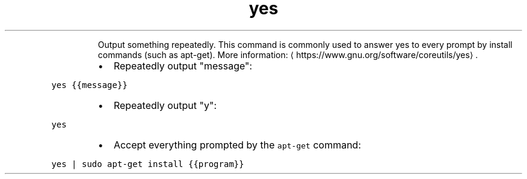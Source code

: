 .TH yes
.PP
.RS
Output something repeatedly.
This command is commonly used to answer yes to every prompt by install commands (such as apt\-get).
More information: \[la]https://www.gnu.org/software/coreutils/yes\[ra]\&.
.RE
.RS
.IP \(bu 2
Repeatedly output "message":
.RE
.PP
\fB\fCyes {{message}}\fR
.RS
.IP \(bu 2
Repeatedly output "y":
.RE
.PP
\fB\fCyes\fR
.RS
.IP \(bu 2
Accept everything prompted by the \fB\fCapt\-get\fR command:
.RE
.PP
\fB\fCyes | sudo apt\-get install {{program}}\fR
